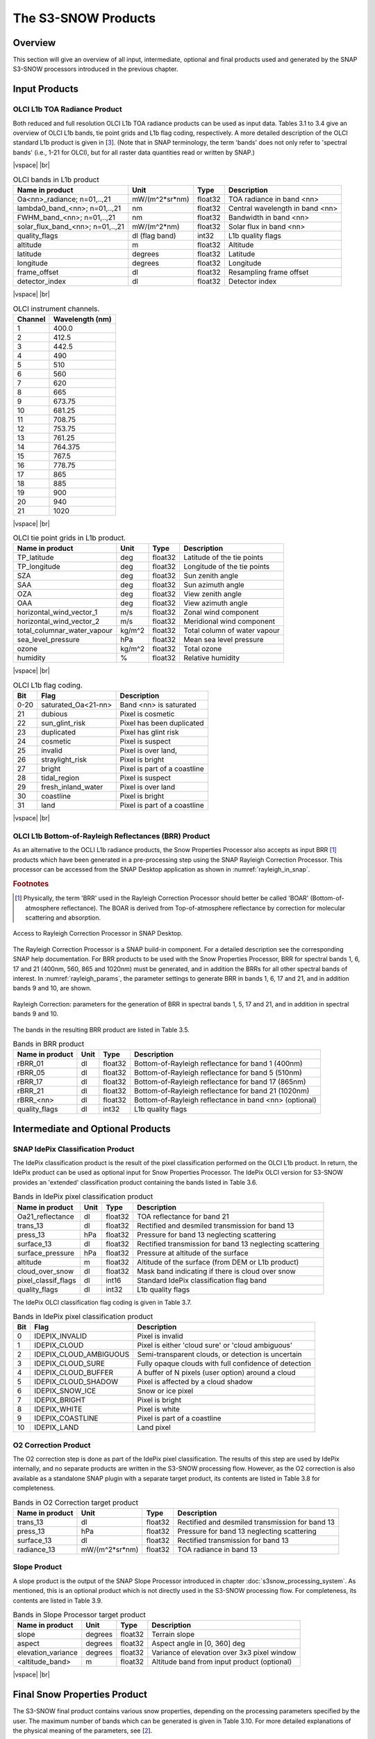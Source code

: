 .. |vspace| raw:: latex

   \vspace{5mm}

.. |br| raw:: html

   <br />

.. index:: S3-SNOW Products
.. _s3snow_products:

====================
The S3-SNOW Products
====================

Overview
========

This section will give an overview of all input, intermediate, optional and final products used and generated by the SNAP
S3-SNOW processors introduced in the previous chapter.


.. index:: Input Products

Input Products
==============

OLCI L1b TOA Radiance Product
-----------------------------

Both reduced and full resolution OLCI L1b TOA radiance products can
be used as input data. Tables 3.1 to 3.4 give an overview of
OLCI L1b bands, tie point grids and L1b flag coding, respectively. A more detailed description of the OLCI
standard L1b product is given in [`3 <intro.html#References>`_]. (Note that in SNAP terminology, the term 'bands'
does not only refer to 'spectral bands' (i.e., 1-21 for OLCI), but for all raster data quantities read or written by SNAP.)

|vspace| |br|

.. _olci_bands_l1b:
.. table:: OLCI bands in L1b product

    +----------------------------------+---------------------+------------+---------------------------------+
    |     **Name in product**          |       **Unit**      |   **Type** |        **Description**          |
    +==================================+=====================+============+=================================+
    | Oa<nn>_radiance; n=01,..,21      | mW/(m^2*sr*nm)      | float32    | TOA radiance in band <nn>       |
    +----------------------------------+---------------------+------------+---------------------------------+
    | lambda0_band_<nn>; n=01,..,21    | nm                  | float32    | Central wavelength in band <nn> |
    +----------------------------------+---------------------+------------+---------------------------------+
    | FWHM_band_<nn>; n=01,..,21       | nm                  | float32    | Bandwidth in band <nn>          |
    +----------------------------------+---------------------+------------+---------------------------------+
    | solar_flux_band_<nn>; n=01,..,21 | mW/(m^2*nm)         | float32    | Solar flux in band <nn>         |
    +----------------------------------+---------------------+------------+---------------------------------+
    |       quality_flags              | dl (flag band)      | int32      | L1b quality flags               |
    +----------------------------------+---------------------+------------+---------------------------------+
    |    altitude                      |        m            | float32    | Altitude                        |
    +----------------------------------+---------------------+------------+---------------------------------+
    |    latitude                      |        degrees      | float32    | Latitude                        |
    +----------------------------------+---------------------+------------+---------------------------------+
    |    longitude                     |        degrees      | float32    | Longitude                       |
    +----------------------------------+---------------------+------------+---------------------------------+
    |    frame_offset                  |        dl           | float32    | Resampling frame offset         |
    +----------------------------------+---------------------+------------+---------------------------------+
    |    detector_index                |        dl           | float32    | Detector index                  |
    +----------------------------------+---------------------+------------+---------------------------------+

|vspace| |br|

.. _olci_instrument_channels:
.. table:: OLCI instrument channels.

    +-------------------------------+------------------------------+
    | **Channel**                   | **Wavelength (nm)**          |
    +===============================+==============================+
    | 1                             | 400.0                        |
    +-------------------------------+------------------------------+
    | 2                             | 412.5                        |
    +-------------------------------+------------------------------+
    | 3                             | 442.5                        |
    +-------------------------------+------------------------------+
    | 4                             | 490                          |
    +-------------------------------+------------------------------+
    | 5                             | 510                          |
    +-------------------------------+------------------------------+
    | 6                             | 560                          |
    +-------------------------------+------------------------------+
    | 7                             | 620                          |
    +-------------------------------+------------------------------+
    | 8                             | 665                          |
    +-------------------------------+------------------------------+
    | 9                             | 673.75                       |
    +-------------------------------+------------------------------+
    | 10                            | 681.25                       |
    +-------------------------------+------------------------------+
    | 11                            | 708.75                       |
    +-------------------------------+------------------------------+
    | 12                            | 753.75                       |
    +-------------------------------+------------------------------+
    | 13                            | 761.25                       |
    +-------------------------------+------------------------------+
    | 14                            | 764.375                      |
    +-------------------------------+------------------------------+
    | 15                            | 767.5                        |
    +-------------------------------+------------------------------+
    | 16                            | 778.75                       |
    +-------------------------------+------------------------------+
    | 17                            | 865                          |
    +-------------------------------+------------------------------+
    | 18                            | 885                          |
    +-------------------------------+------------------------------+
    | 19                            | 900                          |
    +-------------------------------+------------------------------+
    | 20                            | 940                          |
    +-------------------------------+------------------------------+
    | 21                            | 1020                         |
    +-------------------------------+------------------------------+


|vspace| |br|

.. _olci_tpgs:
.. table:: OLCI tie point grids in L1b product.

    +-----------------------------+----------+--------------+-----------------------------------------------+
    | **Name in product**         | **Unit** |   **Type**   |        **Description**                        |
    +=============================+==========+==============+===============================================+
    | TP_latitude                 |   deg    |   float32    | Latitude of the tie points                    |
    +-----------------------------+----------+--------------+-----------------------------------------------+
    | TP_longitude                |   deg    |   float32    | Longitude of the tie points                   |
    +-----------------------------+----------+--------------+-----------------------------------------------+
    | SZA                         |   deg    |   float32    | Sun zenith angle                              |
    +-----------------------------+----------+--------------+-----------------------------------------------+
    | SAA                         |   deg    |   float32    | Sun azimuth angle                             |
    +-----------------------------+----------+--------------+-----------------------------------------------+
    | OZA                         |   deg    |   float32    | View zenith angle                             |
    +-----------------------------+----------+--------------+-----------------------------------------------+
    | OAA                         |   deg    |   float32    | View azimuth angle                            |
    +-----------------------------+----------+--------------+-----------------------------------------------+
    | horizontal_wind_vector_1    |   m/s    |   float32    | Zonal wind component                          |
    +-----------------------------+----------+--------------+-----------------------------------------------+
    | horizontal_wind_vector_2    |   m/s    |   float32    | Meridional wind component                     |
    +-----------------------------+----------+--------------+-----------------------------------------------+
    | total_columnar_water_vapour |   kg/m^2 |   float32    | Total column of water vapour                  |
    +-----------------------------+----------+--------------+-----------------------------------------------+
    | sea_level_pressure          |   hPa    |   float32    | Mean sea level pressure                       |
    +-----------------------------+----------+--------------+-----------------------------------------------+
    | ozone                       |   kg/m^2 |   float32    | Total ozone                                   |
    +-----------------------------+----------+--------------+-----------------------------------------------+
    | humidity                    |   %      |   float32    | Relative humidity                             |
    +-----------------------------+----------+--------------+-----------------------------------------------+

|vspace| |br|

.. _olci_l1b_flag_coding:
.. table:: OLCI L1b flag coding.

    +-------------------------------+------------------------------+-------------------------------+
    | **Bit**                       | **Flag**                     | **Description**               |
    +===============================+==============================+===============================+
    | 0-20                          | saturated_Oa<21-nn>          | Band <nn> is saturated        |
    +-------------------------------+------------------------------+-------------------------------+
    | 21                            | dubious                      | Pixel is cosmetic             |
    +-------------------------------+------------------------------+-------------------------------+
    | 22                            | sun_glint_risk               | Pixel has been duplicated     |
    +-------------------------------+------------------------------+-------------------------------+
    | 23                            | duplicated                   | Pixel has glint risk          |
    +-------------------------------+------------------------------+-------------------------------+
    | 24                            | cosmetic                     | Pixel is suspect              |
    +-------------------------------+------------------------------+-------------------------------+
    | 25                            | invalid                      | Pixel is over land,           |
    +-------------------------------+------------------------------+-------------------------------+
    | 26                            | straylight_risk              | Pixel is bright               |
    +-------------------------------+------------------------------+-------------------------------+
    | 27                            | bright                       | Pixel is part of a coastline  |
    +-------------------------------+------------------------------+-------------------------------+
    | 28                            | tidal_region                 | Pixel is suspect              |
    +-------------------------------+------------------------------+-------------------------------+
    | 29                            | fresh_inland_water           | Pixel is over land            |
    +-------------------------------+------------------------------+-------------------------------+
    | 30                            | coastline                    | Pixel is bright               |
    +-------------------------------+------------------------------+-------------------------------+
    | 31                            | land                         | Pixel is part of a coastline  |
    +-------------------------------+------------------------------+-------------------------------+


|vspace| |br|


OLCI L1b Bottom-of-Rayleigh Reflectances (BRR) Product
------------------------------------------------------

As an alternative to the OCLI L1b radiance products, the Snow Properties Processor also accepts as input
BRR [#f1]_ products which have been generated in a pre-processing step using the
SNAP Rayleigh Correction Processor. This processor can be accessed from the SNAP Desktop application as shown in
:numref:`rayleigh_in_snap`.

.. rubric:: Footnotes

.. [#f1] Physically, the term 'BRR' used in the Rayleigh Correction Processor should better be called 'BOAR' (Bottom-of-atmosphere reflectance). The BOAR is derived from Top-of-atmosphere reflectance by correction for molecular scattering and absorption.

.. _rayleigh_in_snap:
.. figure::  pix/rc_in_snap.png
   :align:   center
   :scale: 80 %

   Access to Rayleigh Correction Processor in SNAP Desktop.

The Rayleigh Correction Processor is a SNAP build-in component. For a detailed description see the corresponding SNAP
help documentation. For BRR products to be used with the Snow Properties Processor, BRR for spectral bands 1, 6, 17 and 21
(400nm, 560, 865 and 1020nm) must be generated, and in addition the BRRs for all other spectral bands of interest.
In :numref:`rayleigh_params`, the parameter settings to generate
BRR in bands 1, 6, 17 and 21, and in addition bands 9 and 10, are shown.

.. _rayleigh_params:
.. figure::  pix/rc_params.png
   :align:   center
   :scale: 80 %

   Rayleigh Correction: parameters for the generation of BRR in spectral bands 1, 5, 17 and 21, and in addition in spectral bands 9 and 10.

The bands in the resulting BRR product are listed in Table 3.5.

.. _rc_bands:
.. table:: Bands in BRR product

    +-------------------------+---------------------+------------+----------------------------------------------------------+
    |     **Name in product** |       **Unit**      |   **Type** |        **Description**                                   |
    +=========================+=====================+============+==========================================================+
    | rBRR_01                 | dl                  | float32    | Bottom-of-Rayleigh reflectance for band 1 (400nm)        |
    +-------------------------+---------------------+------------+----------------------------------------------------------+
    | rBRR_05                 | dl                  | float32    | Bottom-of-Rayleigh reflectance for band 5 (510nm)        |
    +-------------------------+---------------------+------------+----------------------------------------------------------+
    | rBRR_17                 | dl                  | float32    | Bottom-of-Rayleigh reflectance for band 17 (865nm)       |
    +-------------------------+---------------------+------------+----------------------------------------------------------+
    | rBRR_21                 | dl                  | float32    | Bottom-of-Rayleigh reflectance for band 21 (1020nm)      |
    +-------------------------+---------------------+------------+----------------------------------------------------------+
    | rBRR_<nn>               | dl                  | float32    | Bottom-of-Rayleigh reflectance in band <nn> (optional)   |
    +-------------------------+---------------------+------------+----------------------------------------------------------+
    | quality_flags           |        dl           | int32      | L1b quality flags                                        |
    +-------------------------+---------------------+------------+----------------------------------------------------------+

Intermediate and Optional Products
==================================

SNAP IdePix Classification Product
----------------------------------


The IdePix classification product is the result of the pixel classification performed on the OLCI L1b
product. In return, the IdePix product can be used as optional input for Snow Properties Processor.
The IdePix OLCI version for S3-SNOW provides an 'extended' classification product containing the bands
listed in Table 3.6.

.. _idepix_bands:
.. table:: Bands in IdePix pixel classification product

    +-------------------------+---------------------+------------+----------------------------------------------------------+
    |     **Name in product** |       **Unit**      |   **Type** |        **Description**                                   |
    +=========================+=====================+============+==========================================================+
    | Oa21_reflectance        | dl                  | float32    | TOA reflectance for band 21                              |
    +-------------------------+---------------------+------------+----------------------------------------------------------+
    | trans_13                | dl                  | float32    | Rectified and desmiled transmission for band 13          |
    +-------------------------+---------------------+------------+----------------------------------------------------------+
    | press_13                | hPa                 | float32    | Pressure for band 13 neglecting scattering               |
    +-------------------------+---------------------+------------+----------------------------------------------------------+
    | surface_13              | dl                  | float32    | Rectified transmission for band 13 neglecting scattering |
    +-------------------------+---------------------+------------+----------------------------------------------------------+
    | surface_pressure        | hPa                 | float32    | Pressure at altitude of the surface                      |
    +-------------------------+---------------------+------------+----------------------------------------------------------+
    | altitude                | m                   | float32    | Altitude of the surface (from DEM or L1b product)        |
    +-------------------------+---------------------+------------+----------------------------------------------------------+
    | cloud_over_snow         |        dl           | float32    | Mask band indicating if there is cloud over snow         |
    +-------------------------+---------------------+------------+----------------------------------------------------------+
    | pixel_classif_flags     |        dl           | int16      | Standard IdePix classification flag band                 |
    +-------------------------+---------------------+------------+----------------------------------------------------------+
    | quality_flags           |        dl           | int32      | L1b quality flags                                        |
    +-------------------------+---------------------+------------+----------------------------------------------------------+


The IdePix OLCI classification flag coding is given in Table 3.7.

.. _idepix_flagcoding:
.. table:: Bands in IdePix pixel classification product


    +------------+------------------------+-------------------------------------------------------------+
    | **Bit**    | **Flag**               | **Description**                                             |
    +============+========================+=============================================================+
    | 0          | IDEPIX_INVALID         | Pixel is invalid                                            |
    +------------+------------------------+-------------------------------------------------------------+
    | 1          | IDEPIX_CLOUD           | Pixel is either 'cloud sure' or 'cloud ambiguous'           |
    +------------+------------------------+-------------------------------------------------------------+
    | 2          | IDEPIX_CLOUD_AMBIGUOUS | Semi-transparent clouds, or detection is uncertain          |
    +------------+------------------------+-------------------------------------------------------------+
    | 3          | IDEPIX_CLOUD_SURE      | Fully opaque clouds with full confidence of detection       |
    +------------+------------------------+-------------------------------------------------------------+
    | 4          | IDEPIX_CLOUD_BUFFER    | A buffer of N pixels (user option) around a cloud           |
    +------------+------------------------+-------------------------------------------------------------+
    | 5          | IDEPIX_CLOUD_SHADOW    | Pixel is affected by a cloud shadow                         |
    +------------+------------------------+-------------------------------------------------------------+
    | 6          | IDEPIX_SNOW_ICE        | Snow or ice pixel                                           |
    +------------+------------------------+-------------------------------------------------------------+
    | 7          | IDEPIX_BRIGHT          | Pixel is bright                                             |
    +------------+------------------------+-------------------------------------------------------------+
    | 8          | IDEPIX_WHITE           | Pixel is white                                              |
    +------------+------------------------+-------------------------------------------------------------+
    | 9          | IDEPIX_COASTLINE       | Pixel is part of a coastline                                |
    +------------+------------------------+-------------------------------------------------------------+
    | 10         | IDEPIX_LAND            | Land pixel                                                  |
    +------------+------------------------+-------------------------------------------------------------+


O2 Correction Product
---------------------

The O2 correction step is done as part of the IdePix pixel classification. The results of this step are
used by IdePix internally, and no separate products are written in the S3-SNOW processing flow. However, as the
O2 correction is also available as a standalone SNAP plugin with a separate target product, its contents are
listed in Table 3.8 for completeness.

.. _o2corr_bands:
.. table:: Bands in O2 Correction target product

    +-------------------------+---------------------+------------+-------------------------------------------------+
    |     **Name in product** |       **Unit**      |   **Type** |        **Description**                          |
    +=========================+=====================+============+=================================================+
    | trans_13                | dl                  | float32    | Rectified and desmiled transmission for band 13 |
    +-------------------------+---------------------+------------+-------------------------------------------------+
    | press_13                | hPa                 | float32    | Pressure for band 13 neglecting scattering      |
    +-------------------------+---------------------+------------+-------------------------------------------------+
    | surface_13              | dl                  | float32    | Rectified transmission for band 13              |
    +-------------------------+---------------------+------------+-------------------------------------------------+
    | radiance_13             | mW/(m^2*sr*nm)      | float32    | TOA radiance in band 13                         |
    +-------------------------+---------------------+------------+-------------------------------------------------+


Slope Product
-------------

A slope product is the output of the SNAP Slope Processor introduced in chapter :doc:`s3snow_processing_system`.
As mentioned, this is an optional product which is not directly used in the S3-SNOW processing flow.
For completeness, its contents are listed in Table 3.9.

.. _slope_bands:
.. table:: Bands in Slope Processor target product

    +-------------------------+---------------------+------------+---------------------------------------------+
    |     **Name in product** |       **Unit**      |   **Type** |        **Description**                      |
    +=========================+=====================+============+=============================================+
    | slope                   | degrees             | float32    | Terrain slope                               |
    +-------------------------+---------------------+------------+---------------------------------------------+
    | aspect                  | degrees             | float32    | Aspect angle in [0, 360] deg                |
    +-------------------------+---------------------+------------+---------------------------------------------+
    | elevation_variance      | degrees             | float32    | Variance of elevation over 3x3 pixel window |
    +-------------------------+---------------------+------------+---------------------------------------------+
    | <altitude_band>         | m                   | float32    | Altitude band from input product (optional) |
    +-------------------------+---------------------+------------+---------------------------------------------+


|vspace| |br|

.. index:: Final Products

Final Snow Properties Product
=============================

The S3-SNOW final product contains various snow properties, depending on the processing parameters specified by the user.
The maximum number of bands which can be generated is given in Table 3.10.
For more detailed explanations of the physical meaning of the parameters, see [`2 <intro.html#References>`_].

.. _snowprop_bands:
.. table:: Bands in final S3-SNOW snow properties product

    +----------------------------------+---------------------+------------+------------------------------------------------------------+
    |     **Name in product**          |       **Unit**      |   **Type** |        **Description**                                     |
    +==================================+=====================+============+============================================================+
    |   albedo_bb_spherical_vis        | dl                  | float32    | Spherical albedo in broadband visible range                |
    +----------------------------------+---------------------+------------+------------------------------------------------------------+
    |   albedo_bb_spherical_nir        | dl                  | float32    | Spherical albedo in broadband near infrared range          |
    +----------------------------------+---------------------+------------+------------------------------------------------------------+
    |   albedo_bb_spherical_sw         | dl                  | float32    | Spherical albedo in broadband shortwave range              |
    +----------------------------------+---------------------+------------+------------------------------------------------------------+
    |   albedo_bb_planar_vis           | dl                  | float32    | Planar albedo in broadband visible range                   |
    +----------------------------------+---------------------+------------+------------------------------------------------------------+
    |   albedo_bb_planar_nir           | dl                  | float32    | Planar albedo in broadband near infrared range             |
    +----------------------------------+---------------------+------------+------------------------------------------------------------+
    |   albedo_bb_planar_sw            | dl                  | float32    | Planar albedo in broadband shortwave range                 |
    +----------------------------------+---------------------+------------+------------------------------------------------------------+
    |   albedo_spectral_spherical_<nn> | dl                  | float32    | Spectral spherical albedo in band <nn> (max. 21 bands)     |
    +----------------------------------+---------------------+------------+------------------------------------------------------------+
    |   albedo_spectral_planar_<nn>    | dl                  | float32    | Spectral planar albedo in band <nn> (max. 21 bands)        |
    +----------------------------------+---------------------+------------+------------------------------------------------------------+
    |   rBRR_<nn>                      | dl                  | float32    | BRR in band <nn> (max. 21 bands)                           |
    +----------------------------------+---------------------+------------+------------------------------------------------------------+
    |   ppa_spectral_<nn>              | dl                  | float32    | PPA in band <nn> (max. 21 bands)                           |
    +----------------------------------+---------------------+------------+------------------------------------------------------------+
    |   grain_diameter                 | mm                  | float32    | Snow grain diameter                                        |
    +----------------------------------+---------------------+------------+------------------------------------------------------------+
    |   snow_specific_area             | m^2/kg              | float32    | Snow specific surface area                                 |
    +----------------------------------+---------------------+------------+------------------------------------------------------------+
    |   ndbi                           | dl                  | float32    | Bare ice indicator                                         |
    +----------------------------------+---------------------+------------+------------------------------------------------------------+
    |   pollution_mask                 | dl                  | float32    | Pollution mask                                             |
    +----------------------------------+---------------------+------------+------------------------------------------------------------+
    |   f                              | 1/mm                | float32    | Normalized snow impurity absorption coefficient at 1micron |
    +----------------------------------+---------------------+------------+------------------------------------------------------------+
    |   l                              | mm                  | float32    | Effective absorption length                                |
    +----------------------------------+---------------------+------------+------------------------------------------------------------+
    |   m                              | dl                  | float32    | Absorption Angstrom parameter                              |
    +----------------------------------+---------------------+------------+------------------------------------------------------------+
    |   r_0                            | dl                  | float32    | Reflectance of nonabsorbing snow layer                     |
    +----------------------------------+---------------------+------------+------------------------------------------------------------+
    |   f_rel_err                      | dl                  | float32    | Relative error of parameter f                              |
    +----------------------------------+---------------------+------------+------------------------------------------------------------+
    |   l_rel_err                      | dl                  | float32    | Relative error of parameter l                              |
    +----------------------------------+---------------------+------------+------------------------------------------------------------+
    |   m_rel_err                      | dl                  | float32    | Relative error of parameter m                              |
    +----------------------------------+---------------------+------------+------------------------------------------------------------+
    |   r_0_rel_err                    | dl                  | float32    | Relative error of parameter r_0                            |
    +----------------------------------+---------------------+------------+------------------------------------------------------------+
    |   ndsi                           | dl                  | float32    | NDSI                                                       |
    +----------------------------------+---------------------+------------+------------------------------------------------------------+
    |   ndsi_mask                      | dl                  | float32    | NDSI mask for snow identification                          |
    +----------------------------------+---------------------+------------+------------------------------------------------------------+
    |   quality_flags                  | dl                  | int16      | L1b quality flags                                          |
    +----------------------------------+---------------------+------------+------------------------------------------------------------+
    |   pixel_classif_flags            | dl                  | int16      | Pixel classification flags (see Table 3.7)                 |
    +----------------------------------+---------------------+------------+------------------------------------------------------------+


|vspace| |br|







